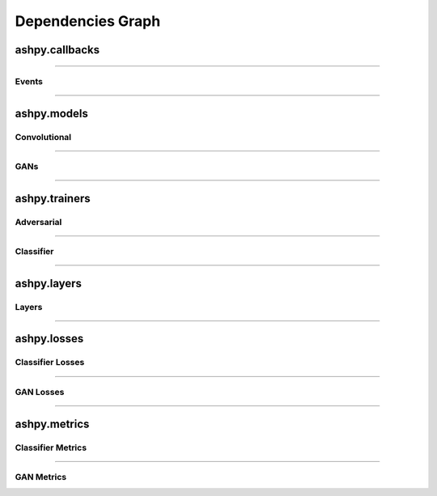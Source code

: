 Dependencies Graph
##################

ashpy.callbacks
***************

.. inheritance-diagram:: ashpy.callbacks.callback ashpy.callbacks.counter_callback
   :parts: 1

----

Events
======

.. inheritance-diagram:: ashpy.callbacks.events
   :parts: 1

----

ashpy.models
************

Convolutional
=============

.. inheritance-diagram:: ashpy.models.convolutional.interfaces ashpy.models.convolutional.encoders ashpy.models.convolutional.decoders
   :parts: 1

----

GANs
====

.. inheritance-diagram:: ashpy.models.gans
   :parts: 1

----

ashpy.trainers
**************

Adversarial
===========

.. inheritance-diagram:: ashpy.trainers.base_trainer ashpy.trainers.gan
   :parts: 1

----

Classifier
==========

.. inheritance-diagram:: ashpy.trainers.classifier
    :parts: 1

----

ashpy.layers
************

Layers
======

.. inheritance-diagram:: ashpy.layers.attention ashpy.layers.instance_normalization
   :parts: 1

----

ashpy.losses
************

Classifier Losses
=================

.. inheritance-diagram:: ashpy.losses.executor ashpy.losses.classifier
   :parts: 1

----

GAN Losses
==========

.. inheritance-diagram:: ashpy.losses.executor ashpy.losses.gan
   :parts: 1

----

ashpy.metrics
*************

Classifier Metrics
==================

.. inheritance-diagram:: ashpy.metrics.classifier ashpy.metrics.metric
   :parts: 1

----

GAN Metrics
===========

.. inheritance-diagram:: ashpy.metrics.gan ashpy.metrics.metric
   :parts: 1
